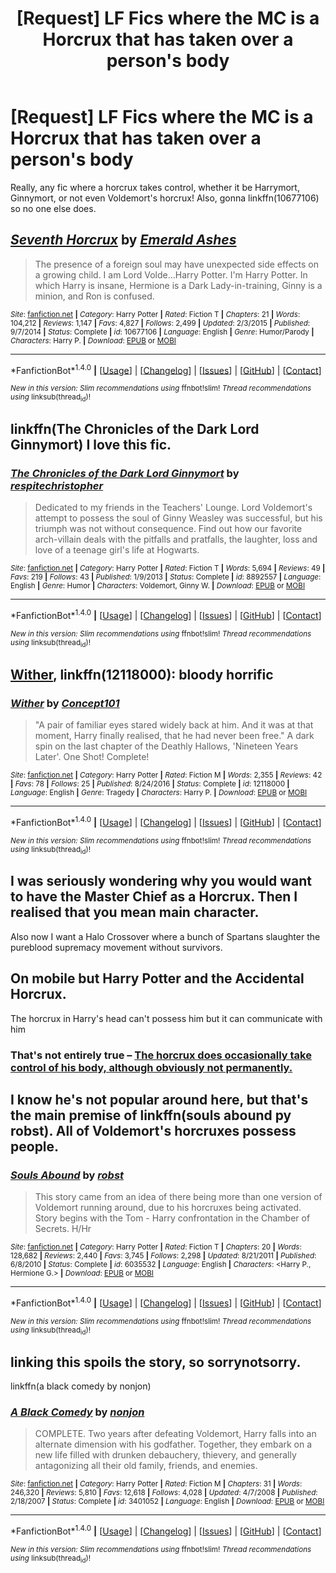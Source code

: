 #+TITLE: [Request] LF Fics where the MC is a Horcrux that has taken over a person's body

* [Request] LF Fics where the MC is a Horcrux that has taken over a person's body
:PROPERTIES:
:Author: FrozenFire777
:Score: 2
:DateUnix: 1495166821.0
:DateShort: 2017-May-19
:FlairText: Request
:END:
Really, any fic where a horcrux takes control, whether it be Harrymort, Ginnymort, or not even Voldemort's horcrux! Also, gonna linkffn(10677106) so no one else does.


** [[http://www.fanfiction.net/s/10677106/1/][*/Seventh Horcrux/*]] by [[https://www.fanfiction.net/u/4112736/Emerald-Ashes][/Emerald Ashes/]]

#+begin_quote
  The presence of a foreign soul may have unexpected side effects on a growing child. I am Lord Volde...Harry Potter. I'm Harry Potter. In which Harry is insane, Hermione is a Dark Lady-in-training, Ginny is a minion, and Ron is confused.
#+end_quote

^{/Site/: [[http://www.fanfiction.net/][fanfiction.net]] *|* /Category/: Harry Potter *|* /Rated/: Fiction T *|* /Chapters/: 21 *|* /Words/: 104,212 *|* /Reviews/: 1,147 *|* /Favs/: 4,827 *|* /Follows/: 2,499 *|* /Updated/: 2/3/2015 *|* /Published/: 9/7/2014 *|* /Status/: Complete *|* /id/: 10677106 *|* /Language/: English *|* /Genre/: Humor/Parody *|* /Characters/: Harry P. *|* /Download/: [[http://www.ff2ebook.com/old/ffn-bot/index.php?id=10677106&source=ff&filetype=epub][EPUB]] or [[http://www.ff2ebook.com/old/ffn-bot/index.php?id=10677106&source=ff&filetype=mobi][MOBI]]}

--------------

*FanfictionBot*^{1.4.0} *|* [[[https://github.com/tusing/reddit-ffn-bot/wiki/Usage][Usage]]] | [[[https://github.com/tusing/reddit-ffn-bot/wiki/Changelog][Changelog]]] | [[[https://github.com/tusing/reddit-ffn-bot/issues/][Issues]]] | [[[https://github.com/tusing/reddit-ffn-bot/][GitHub]]] | [[[https://www.reddit.com/message/compose?to=tusing][Contact]]]

^{/New in this version: Slim recommendations using/ ffnbot!slim! /Thread recommendations using/ linksub(thread_id)!}
:PROPERTIES:
:Author: FanfictionBot
:Score: 6
:DateUnix: 1495166837.0
:DateShort: 2017-May-19
:END:


** linkffn(The Chronicles of the Dark Lord Ginnymort) I love this fic.
:PROPERTIES:
:Author: Selofain
:Score: 6
:DateUnix: 1495169568.0
:DateShort: 2017-May-19
:END:

*** [[http://www.fanfiction.net/s/8892557/1/][*/The Chronicles of the Dark Lord Ginnymort/*]] by [[https://www.fanfiction.net/u/1374597/respitechristopher][/respitechristopher/]]

#+begin_quote
  Dedicated to my friends in the Teachers' Lounge. Lord Voldemort's attempt to possess the soul of Ginny Weasley was successful, but his triumph was not without consequence. Find out how our favorite arch-villain deals with the pitfalls and pratfalls, the laughter, loss and love of a teenage girl's life at Hogwarts.
#+end_quote

^{/Site/: [[http://www.fanfiction.net/][fanfiction.net]] *|* /Category/: Harry Potter *|* /Rated/: Fiction T *|* /Words/: 5,694 *|* /Reviews/: 49 *|* /Favs/: 219 *|* /Follows/: 43 *|* /Published/: 1/9/2013 *|* /Status/: Complete *|* /id/: 8892557 *|* /Language/: English *|* /Genre/: Humor *|* /Characters/: Voldemort, Ginny W. *|* /Download/: [[http://www.ff2ebook.com/old/ffn-bot/index.php?id=8892557&source=ff&filetype=epub][EPUB]] or [[http://www.ff2ebook.com/old/ffn-bot/index.php?id=8892557&source=ff&filetype=mobi][MOBI]]}

--------------

*FanfictionBot*^{1.4.0} *|* [[[https://github.com/tusing/reddit-ffn-bot/wiki/Usage][Usage]]] | [[[https://github.com/tusing/reddit-ffn-bot/wiki/Changelog][Changelog]]] | [[[https://github.com/tusing/reddit-ffn-bot/issues/][Issues]]] | [[[https://github.com/tusing/reddit-ffn-bot/][GitHub]]] | [[[https://www.reddit.com/message/compose?to=tusing][Contact]]]

^{/New in this version: Slim recommendations using/ ffnbot!slim! /Thread recommendations using/ linksub(thread_id)!}
:PROPERTIES:
:Author: FanfictionBot
:Score: 2
:DateUnix: 1495169579.0
:DateShort: 2017-May-19
:END:


** [[https://www.fanfiction.net/s/12118000/1/Wither][Wither]], linkffn(12118000): bloody horrific
:PROPERTIES:
:Author: InquisitorCOC
:Score: 3
:DateUnix: 1495235489.0
:DateShort: 2017-May-20
:END:

*** [[http://www.fanfiction.net/s/12118000/1/][*/Wither/*]] by [[https://www.fanfiction.net/u/7268383/Concept101][/Concept101/]]

#+begin_quote
  "A pair of familiar eyes stared widely back at him. And it was at that moment, Harry finally realised, that he had never been free." A dark spin on the last chapter of the Deathly Hallows, 'Nineteen Years Later'. One Shot! Complete!
#+end_quote

^{/Site/: [[http://www.fanfiction.net/][fanfiction.net]] *|* /Category/: Harry Potter *|* /Rated/: Fiction M *|* /Words/: 2,355 *|* /Reviews/: 42 *|* /Favs/: 78 *|* /Follows/: 25 *|* /Published/: 8/24/2016 *|* /Status/: Complete *|* /id/: 12118000 *|* /Language/: English *|* /Genre/: Tragedy *|* /Characters/: Harry P. *|* /Download/: [[http://www.ff2ebook.com/old/ffn-bot/index.php?id=12118000&source=ff&filetype=epub][EPUB]] or [[http://www.ff2ebook.com/old/ffn-bot/index.php?id=12118000&source=ff&filetype=mobi][MOBI]]}

--------------

*FanfictionBot*^{1.4.0} *|* [[[https://github.com/tusing/reddit-ffn-bot/wiki/Usage][Usage]]] | [[[https://github.com/tusing/reddit-ffn-bot/wiki/Changelog][Changelog]]] | [[[https://github.com/tusing/reddit-ffn-bot/issues/][Issues]]] | [[[https://github.com/tusing/reddit-ffn-bot/][GitHub]]] | [[[https://www.reddit.com/message/compose?to=tusing][Contact]]]

^{/New in this version: Slim recommendations using/ ffnbot!slim! /Thread recommendations using/ linksub(thread_id)!}
:PROPERTIES:
:Author: FanfictionBot
:Score: 1
:DateUnix: 1495235498.0
:DateShort: 2017-May-20
:END:


** I was seriously wondering why you would want to have the Master Chief as a Horcrux. Then I realised that you mean main character.

Also now I want a Halo Crossover where a bunch of Spartans slaughter the pureblood supremacy movement without survivors.
:PROPERTIES:
:Author: Hellstrike
:Score: 2
:DateUnix: 1495201715.0
:DateShort: 2017-May-19
:END:


** On mobile but Harry Potter and the Accidental Horcrux.

The horcrux in Harry's head can't possess him but it can communicate with him
:PROPERTIES:
:Author: JoseElEntrenador
:Score: 2
:DateUnix: 1495213072.0
:DateShort: 2017-May-19
:END:

*** That's not entirely true -- [[/spoiler][The horcrux does occasionally take control of his body, although obviously not permanently.]]
:PROPERTIES:
:Author: anathea
:Score: 1
:DateUnix: 1495225730.0
:DateShort: 2017-May-20
:END:


** I know he's not popular around here, but that's the main premise of linkffn(souls abound py robst). All of Voldemort's horcruxes possess people.
:PROPERTIES:
:Author: t1mepiece
:Score: 1
:DateUnix: 1495189921.0
:DateShort: 2017-May-19
:END:

*** [[http://www.fanfiction.net/s/6035532/1/][*/Souls Abound/*]] by [[https://www.fanfiction.net/u/1451358/robst][/robst/]]

#+begin_quote
  This story came from an idea of there being more than one version of Voldemort running around, due to his horcruxes being activated. Story begins with the Tom - Harry confrontation in the Chamber of Secrets. H/Hr
#+end_quote

^{/Site/: [[http://www.fanfiction.net/][fanfiction.net]] *|* /Category/: Harry Potter *|* /Rated/: Fiction T *|* /Chapters/: 20 *|* /Words/: 128,682 *|* /Reviews/: 2,440 *|* /Favs/: 3,745 *|* /Follows/: 2,298 *|* /Updated/: 8/21/2011 *|* /Published/: 6/8/2010 *|* /Status/: Complete *|* /id/: 6035532 *|* /Language/: English *|* /Characters/: <Harry P., Hermione G.> *|* /Download/: [[http://www.ff2ebook.com/old/ffn-bot/index.php?id=6035532&source=ff&filetype=epub][EPUB]] or [[http://www.ff2ebook.com/old/ffn-bot/index.php?id=6035532&source=ff&filetype=mobi][MOBI]]}

--------------

*FanfictionBot*^{1.4.0} *|* [[[https://github.com/tusing/reddit-ffn-bot/wiki/Usage][Usage]]] | [[[https://github.com/tusing/reddit-ffn-bot/wiki/Changelog][Changelog]]] | [[[https://github.com/tusing/reddit-ffn-bot/issues/][Issues]]] | [[[https://github.com/tusing/reddit-ffn-bot/][GitHub]]] | [[[https://www.reddit.com/message/compose?to=tusing][Contact]]]

^{/New in this version: Slim recommendations using/ ffnbot!slim! /Thread recommendations using/ linksub(thread_id)!}
:PROPERTIES:
:Author: FanfictionBot
:Score: 1
:DateUnix: 1495189944.0
:DateShort: 2017-May-19
:END:


** linking this spoils the story, so sorrynotsorry.

linkffn(a black comedy by nonjon)
:PROPERTIES:
:Author: DaGeek247
:Score: 1
:DateUnix: 1495473392.0
:DateShort: 2017-May-22
:END:

*** [[http://www.fanfiction.net/s/3401052/1/][*/A Black Comedy/*]] by [[https://www.fanfiction.net/u/649528/nonjon][/nonjon/]]

#+begin_quote
  COMPLETE. Two years after defeating Voldemort, Harry falls into an alternate dimension with his godfather. Together, they embark on a new life filled with drunken debauchery, thievery, and generally antagonizing all their old family, friends, and enemies.
#+end_quote

^{/Site/: [[http://www.fanfiction.net/][fanfiction.net]] *|* /Category/: Harry Potter *|* /Rated/: Fiction M *|* /Chapters/: 31 *|* /Words/: 246,320 *|* /Reviews/: 5,810 *|* /Favs/: 12,618 *|* /Follows/: 4,028 *|* /Updated/: 4/7/2008 *|* /Published/: 2/18/2007 *|* /Status/: Complete *|* /id/: 3401052 *|* /Language/: English *|* /Download/: [[http://www.ff2ebook.com/old/ffn-bot/index.php?id=3401052&source=ff&filetype=epub][EPUB]] or [[http://www.ff2ebook.com/old/ffn-bot/index.php?id=3401052&source=ff&filetype=mobi][MOBI]]}

--------------

*FanfictionBot*^{1.4.0} *|* [[[https://github.com/tusing/reddit-ffn-bot/wiki/Usage][Usage]]] | [[[https://github.com/tusing/reddit-ffn-bot/wiki/Changelog][Changelog]]] | [[[https://github.com/tusing/reddit-ffn-bot/issues/][Issues]]] | [[[https://github.com/tusing/reddit-ffn-bot/][GitHub]]] | [[[https://www.reddit.com/message/compose?to=tusing][Contact]]]

^{/New in this version: Slim recommendations using/ ffnbot!slim! /Thread recommendations using/ linksub(thread_id)!}
:PROPERTIES:
:Author: FanfictionBot
:Score: 1
:DateUnix: 1495473412.0
:DateShort: 2017-May-22
:END:

